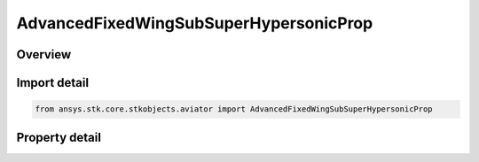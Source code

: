 AdvancedFixedWingSubSuperHypersonicProp
=======================================

.. py:class:: ansys.stk.core.stkobjects.aviator.AdvancedFixedWingSubSuperHypersonicProp

   Bases: 

   Class defining a Sub/Super/Hypersonic powerplant in the Advanced Fixed Wing Tool.

.. py:currentmodule:: AdvancedFixedWingSubSuperHypersonicProp

Overview
--------

.. tab-set::

    .. tab-item:: Properties
        
        .. list-table::
            :header-rows: 0
            :widths: auto

            * - :py:attr:`~ansys.stk.core.stkobjects.aviator.AdvancedFixedWingSubSuperHypersonicProp.turbine_mode`
              - Gets or sets the turbine operating mode.
            * - :py:attr:`~ansys.stk.core.stkobjects.aviator.AdvancedFixedWingSubSuperHypersonicProp.turbine_mode_as_turbojet`
              - Gets or sets the interface for a Turbojet Basic w/ AB tubrine mode.
            * - :py:attr:`~ansys.stk.core.stkobjects.aviator.AdvancedFixedWingSubSuperHypersonicProp.turbine_mode_as_turbofan`
              - Gets or sets the interface for a Turbojet Basic w/ AB tubrine mode.
            * - :py:attr:`~ansys.stk.core.stkobjects.aviator.AdvancedFixedWingSubSuperHypersonicProp.ramjet_mode`
              - Gets or sets the ramjet operating mode.
            * - :py:attr:`~ansys.stk.core.stkobjects.aviator.AdvancedFixedWingSubSuperHypersonicProp.ramjet_mode_as_basic`
              - Get the interface for a Ramjet - Basic.
            * - :py:attr:`~ansys.stk.core.stkobjects.aviator.AdvancedFixedWingSubSuperHypersonicProp.scramjet_mode`
              - Gets or sets the scramjet operating mode.
            * - :py:attr:`~ansys.stk.core.stkobjects.aviator.AdvancedFixedWingSubSuperHypersonicProp.scramjet_mode_as_basic`
              - Get the interface for a Scramjet - Basic.
            * - :py:attr:`~ansys.stk.core.stkobjects.aviator.AdvancedFixedWingSubSuperHypersonicProp.turbine_reference_area`
              - Get the reference area used for the turbine operating mode.
            * - :py:attr:`~ansys.stk.core.stkobjects.aviator.AdvancedFixedWingSubSuperHypersonicProp.ramjet_reference_area`
              - Get the reference area used for the ramjet operating mode.
            * - :py:attr:`~ansys.stk.core.stkobjects.aviator.AdvancedFixedWingSubSuperHypersonicProp.scramjet_reference_area`
              - Get the reference area used for the scramjet operating mode.
            * - :py:attr:`~ansys.stk.core.stkobjects.aviator.AdvancedFixedWingSubSuperHypersonicProp.max_turbine_compression_temp`
              - Gets or sets the maximum temperature at the compressor stage in the turbine operating mode.
            * - :py:attr:`~ansys.stk.core.stkobjects.aviator.AdvancedFixedWingSubSuperHypersonicProp.max_turbine_burner_temp`
              - Gets or sets the maximum temperature at the combustion stage in the turbine operating mode.
            * - :py:attr:`~ansys.stk.core.stkobjects.aviator.AdvancedFixedWingSubSuperHypersonicProp.can_ram_compressor_pressure_ratio`
              - Can Ram compressor pressure ratio.
            * - :py:attr:`~ansys.stk.core.stkobjects.aviator.AdvancedFixedWingSubSuperHypersonicProp.must_ram_compressor_pressure_ratio`
              - Must Ram compressor pressure ratio.
            * - :py:attr:`~ansys.stk.core.stkobjects.aviator.AdvancedFixedWingSubSuperHypersonicProp.max_ram_scram_compression_temperature`
              - Gets or sets the maximum temperature at the compressor stage in the Ramjet or Scramjet operating mode.
            * - :py:attr:`~ansys.stk.core.stkobjects.aviator.AdvancedFixedWingSubSuperHypersonicProp.max_ram_scram_burner_total_temperature`
              - Gets or sets the maximum temperature at the combustion stage in the Ramjet or Scramjet operating mode.



Import detail
-------------

.. code-block:: python

    from ansys.stk.core.stkobjects.aviator import AdvancedFixedWingSubSuperHypersonicProp


Property detail
---------------

.. py:property:: turbine_mode
    :canonical: ansys.stk.core.stkobjects.aviator.AdvancedFixedWingSubSuperHypersonicProp.turbine_mode
    :type: TURBINE_MODE

    Gets or sets the turbine operating mode.

.. py:property:: turbine_mode_as_turbojet
    :canonical: ansys.stk.core.stkobjects.aviator.AdvancedFixedWingSubSuperHypersonicProp.turbine_mode_as_turbojet
    :type: IAdvancedFixedWingTurbojetBasicABProp

    Gets or sets the interface for a Turbojet Basic w/ AB tubrine mode.

.. py:property:: turbine_mode_as_turbofan
    :canonical: ansys.stk.core.stkobjects.aviator.AdvancedFixedWingSubSuperHypersonicProp.turbine_mode_as_turbofan
    :type: IAdvancedFixedWingTurbofanBasicABProp

    Gets or sets the interface for a Turbojet Basic w/ AB tubrine mode.

.. py:property:: ramjet_mode
    :canonical: ansys.stk.core.stkobjects.aviator.AdvancedFixedWingSubSuperHypersonicProp.ramjet_mode
    :type: RAMJET_MODE

    Gets or sets the ramjet operating mode.

.. py:property:: ramjet_mode_as_basic
    :canonical: ansys.stk.core.stkobjects.aviator.AdvancedFixedWingSubSuperHypersonicProp.ramjet_mode_as_basic
    :type: IAdvancedFixedWingRamjetBasic

    Get the interface for a Ramjet - Basic.

.. py:property:: scramjet_mode
    :canonical: ansys.stk.core.stkobjects.aviator.AdvancedFixedWingSubSuperHypersonicProp.scramjet_mode
    :type: SCRAMJET_MODE

    Gets or sets the scramjet operating mode.

.. py:property:: scramjet_mode_as_basic
    :canonical: ansys.stk.core.stkobjects.aviator.AdvancedFixedWingSubSuperHypersonicProp.scramjet_mode_as_basic
    :type: IAdvancedFixedWingScramjetBasic

    Get the interface for a Scramjet - Basic.

.. py:property:: turbine_reference_area
    :canonical: ansys.stk.core.stkobjects.aviator.AdvancedFixedWingSubSuperHypersonicProp.turbine_reference_area
    :type: float

    Get the reference area used for the turbine operating mode.

.. py:property:: ramjet_reference_area
    :canonical: ansys.stk.core.stkobjects.aviator.AdvancedFixedWingSubSuperHypersonicProp.ramjet_reference_area
    :type: float

    Get the reference area used for the ramjet operating mode.

.. py:property:: scramjet_reference_area
    :canonical: ansys.stk.core.stkobjects.aviator.AdvancedFixedWingSubSuperHypersonicProp.scramjet_reference_area
    :type: float

    Get the reference area used for the scramjet operating mode.

.. py:property:: max_turbine_compression_temp
    :canonical: ansys.stk.core.stkobjects.aviator.AdvancedFixedWingSubSuperHypersonicProp.max_turbine_compression_temp
    :type: float

    Gets or sets the maximum temperature at the compressor stage in the turbine operating mode.

.. py:property:: max_turbine_burner_temp
    :canonical: ansys.stk.core.stkobjects.aviator.AdvancedFixedWingSubSuperHypersonicProp.max_turbine_burner_temp
    :type: float

    Gets or sets the maximum temperature at the combustion stage in the turbine operating mode.

.. py:property:: can_ram_compressor_pressure_ratio
    :canonical: ansys.stk.core.stkobjects.aviator.AdvancedFixedWingSubSuperHypersonicProp.can_ram_compressor_pressure_ratio
    :type: float

    Can Ram compressor pressure ratio.

.. py:property:: must_ram_compressor_pressure_ratio
    :canonical: ansys.stk.core.stkobjects.aviator.AdvancedFixedWingSubSuperHypersonicProp.must_ram_compressor_pressure_ratio
    :type: float

    Must Ram compressor pressure ratio.

.. py:property:: max_ram_scram_compression_temperature
    :canonical: ansys.stk.core.stkobjects.aviator.AdvancedFixedWingSubSuperHypersonicProp.max_ram_scram_compression_temperature
    :type: float

    Gets or sets the maximum temperature at the compressor stage in the Ramjet or Scramjet operating mode.

.. py:property:: max_ram_scram_burner_total_temperature
    :canonical: ansys.stk.core.stkobjects.aviator.AdvancedFixedWingSubSuperHypersonicProp.max_ram_scram_burner_total_temperature
    :type: float

    Gets or sets the maximum temperature at the combustion stage in the Ramjet or Scramjet operating mode.


